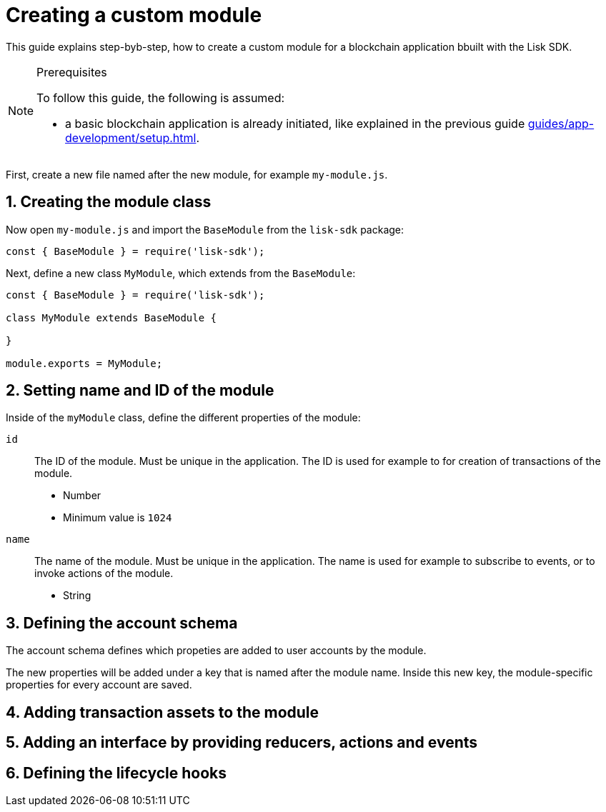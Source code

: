 = Creating a custom module
:sectnums:
// Project URLS
:url_guides_setup: guides/app-development/setup.adoc

This guide explains step-byb-step, how to create a custom module for a blockchain application bbuilt with the Lisk SDK.

.Prerequisites
[NOTE]
====
To follow this guide, the following is assumed:

* a basic blockchain application is already initiated, like explained in the previous guide xref:{url_guides_setup}[].
====

First, create a new file named after the new module, for example `my-module.js`.

//tree with standard app files + the new module
----
----

== Creating the module class

Now open `my-module.js` and import the `BaseModule` from the `lisk-sdk` package:

[source,js]
----
const { BaseModule } = require('lisk-sdk');
----

Next, define a new class `MyModule`, which extends from the `BaseModule`:

[source,js]
----
const { BaseModule } = require('lisk-sdk');

class MyModule extends BaseModule {

}

module.exports = MyModule;
----

== Setting name and ID of the module

Inside of the `myModule` class, define the different properties of the module:

`id`::
The ID of the module.
Must be unique in the application.
The ID is used for example to for creation of transactions of the module.
* Number
* Minimum value is `1024`
`name`::
The name of the module.
Must be unique in the application.
The name is used for example to subscribe to events, or to invoke actions of the module.
* String

== Defining the account schema

The account schema defines which propeties are added to user accounts by the module.

The new properties will be added under a key that is named after the module name.
Inside this new key, the module-specific properties for every account are saved.

== Adding transaction assets to the module

== Adding an interface by providing reducers, actions and events

== Defining the lifecycle hooks
